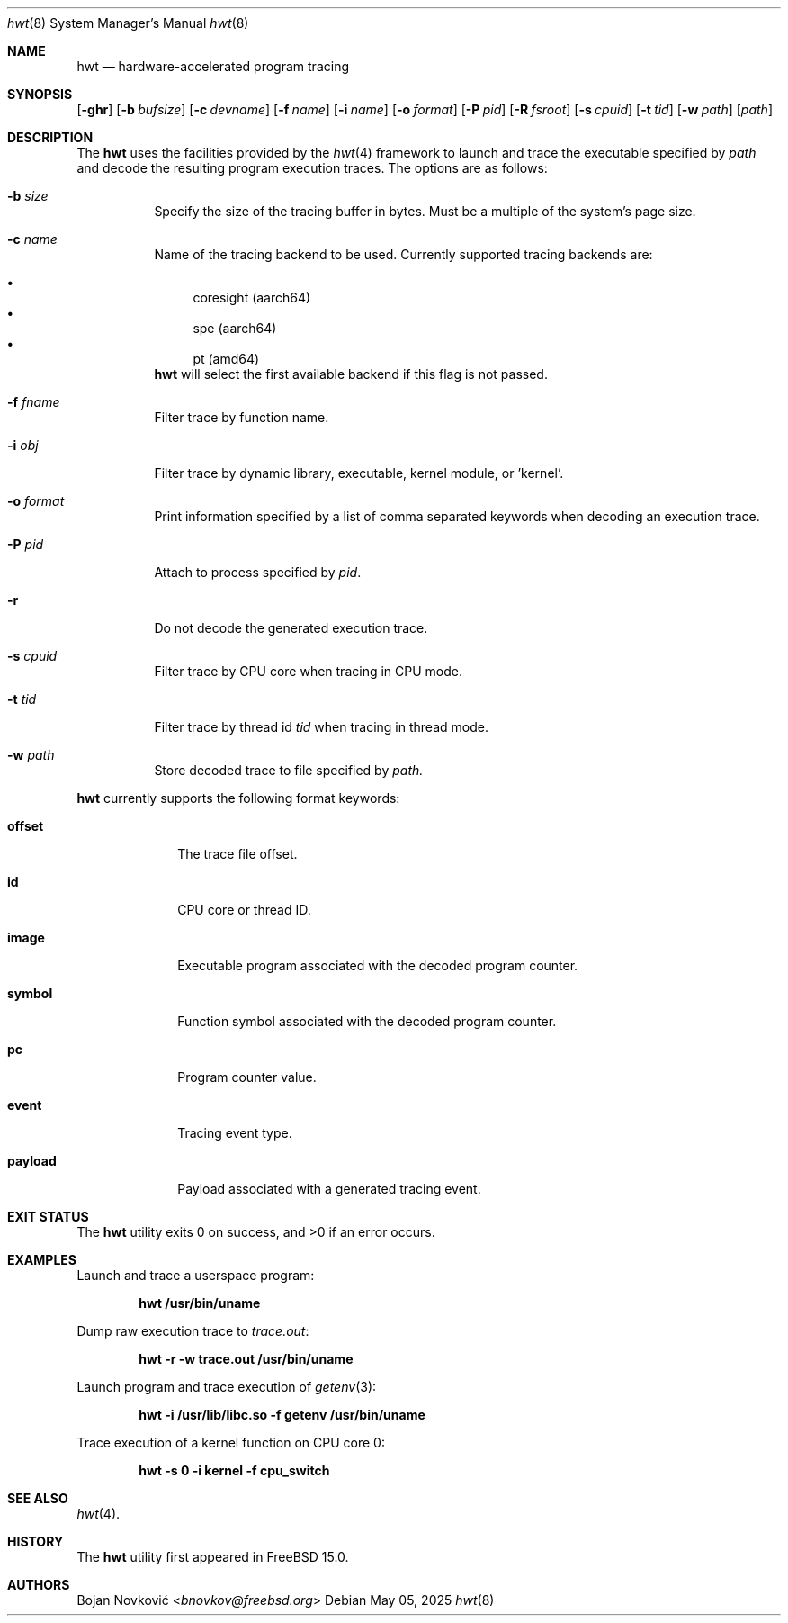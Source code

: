 .\"-
.\" Copyright (c) 2025 Bojan Novković <bnovkov@FreeBSD.org>
.\"
.\" Redistribution and use in source and binary forms, with or without
.\" modification, are permitted provided that the following conditions
.\" are met:
.\" 1. Redistributions of source code must retain the above copyright
.\"    notice, this list of conditions and the following disclaimer.
.\" 2. Redistributions in binary form must reproduce the above copyright
.\"    notice, this list of conditions and the following disclaimer in the
.\"    documentation and/or other materials provided with the distribution.
.\"
.\" THIS SOFTWARE IS PROVIDED BY THE REGENTS AND CONTRIBUTORS ``AS IS'' AND
.\" ANY EXPRESS OR IMPLIED WARRANTIES, INCLUDING, BUT NOT LIMITED TO, THE
.\" IMPLIED WARRANTIES OF MERCHANTABILITY AND FITNESS FOR A PARTICULAR PURPOSE
.\" ARE DISCLAIMED.  IN NO EVENT SHALL THE REGENTS OR CONTRIBUTORS BE LIABLE
.\" FOR ANY DIRECT, INDIRECT, INCIDENTAL, SPECIAL, EXEMPLARY, OR CONSEQUENTIAL
.\" DAMAGES (INCLUDING, BUT NOT LIMITED TO, PROCUREMENT OF SUBSTITUTE GOODS
.\" OR SERVICES; LOSS OF USE, DATA, OR PROFITS; OR BUSINESS INTERRUPTION)
.\" HOWEVER CAUSED AND ON ANY THEORY OF LIABILITY, WHETHER IN CONTRACT, STRICT
.\" LIABILITY, OR TORT (INCLUDING NEGLIGENCE OR OTHERWISE) ARISING IN ANY WAY
.\" OUT OF THE USE OF THIS SOFTWARE, EVEN IF ADVISED OF THE POSSIBILITY OF
.\" SUCH DAMAGE.
.\"
.Dd May 05, 2025
.Dt hwt 8
.Os
.Sh NAME
.Nm hwt
.Nd "hardware-accelerated program tracing"
.Sh SYNOPSIS
.Op Fl ghr
.Op Fl b Ar bufsize
.Op Fl c Ar devname
.Op Fl f Ar name
.Op Fl i Ar name
.Op Fl o Ar format
.Op Fl P Ar pid
.Op Fl R Ar fsroot
.Op Fl s Ar cpuid
.Op Fl t Ar tid
.Op Fl w Ar path
.Op Ar path
.Sh DESCRIPTION
The
.Nm
uses the facilities
provided by the
.Xr hwt 4
framework to launch and trace the executable specified by
.Pa path
and decode the resulting program execution traces.
The options are as follows:
.Bl -tag -width indent
.It Fl b Ar size
Specify the size of the tracing buffer in bytes. Must be a multiple of the system's page size.
.It Fl c Ar name
Name of the tracing backend to be used. Currently supported tracing backends are:
.Pp
.Bl -bullet -compact
.It
coresight (aarch64)
.It
spe (aarch64)
.It
pt (amd64)
.El
.Nm
will select the first available backend if this flag is not passed.
.Pp
.It Fl f Ar fname
Filter trace by function name.
.It Fl i Ar obj
Filter trace by dynamic library, executable, kernel module, or 'kernel'.
.It Fl o Ar format
Print information specified by a list of comma separated keywords when decoding
an execution trace.
.It Fl P Ar pid
Attach to process specified by
.Ar pid .
.It Fl r
Do not decode the generated execution trace.
.It Fl s Ar cpuid
Filter trace by CPU core when tracing in CPU mode.
.It Fl t Ar tid
Filter trace by thread id
.Ar tid
when tracing in thread mode.
.It Fl w Ar path
Store decoded trace to file specified by
.Ar path.
.El
.Pp
.Nm
currently supports the following format keywords:
.Bl -tag -width lockname
.It Cm offset
The trace file offset.
.It Cm id
CPU core or thread ID.
.It Cm image
Executable program associated with the decoded program counter.
.It Cm symbol
Function symbol associated with the decoded program counter.
.It Cm pc
Program counter value.
.It Cm event
Tracing event type.
.It Cm payload
Payload associated with a generated tracing event.
.Sh EXIT STATUS
.Ex -std
.Sh EXAMPLES
Launch and trace a userspace program:
.Pp
.Dl "hwt /usr/bin/uname"
.Pp
Dump raw execution trace to
.Ar trace.out :
.Pp
.Dl "hwt -r -w trace.out /usr/bin/uname"
.Pp
Launch program and trace execution of
.Xr getenv 3 :
.Pp
.Dl "hwt -i /usr/lib/libc.so -f getenv /usr/bin/uname"
.Pp
Trace execution of a kernel function on CPU core 0:
.Pp
.Dl "hwt -s 0 -i kernel -f cpu_switch"
.Pp
.Sh SEE ALSO
.Xr hwt 4 .
.Sh HISTORY
The
.Nm
utility first appeared in FreeBSD 15.0.
.Sh AUTHORS
.An Bojan Novković Aq Mt bnovkov@freebsd.org
